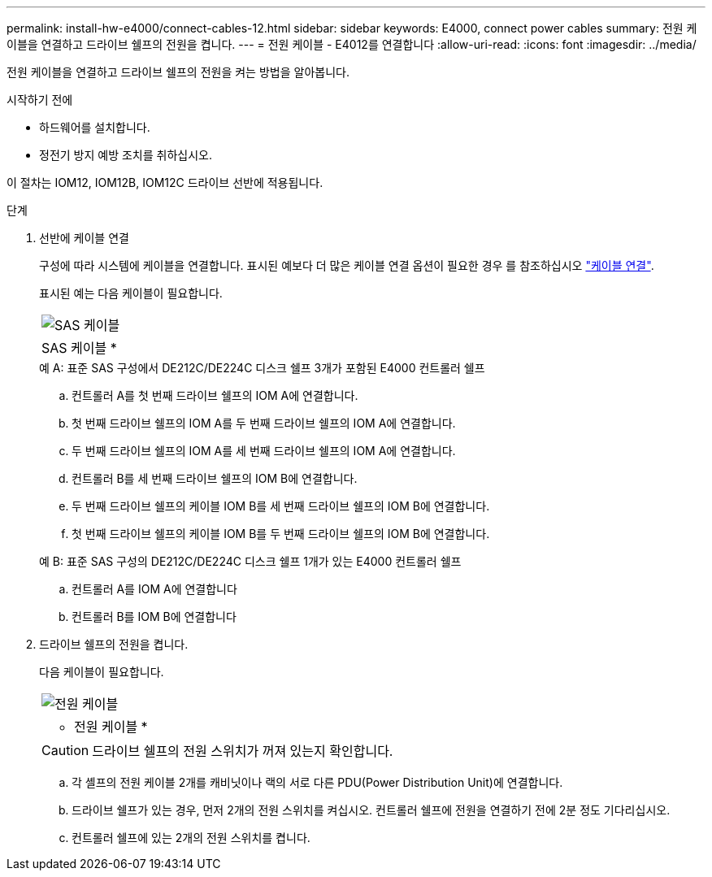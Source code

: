 ---
permalink: install-hw-e4000/connect-cables-12.html 
sidebar: sidebar 
keywords: E4000, connect power cables 
summary: 전원 케이블을 연결하고 드라이브 쉘프의 전원을 켭니다. 
---
= 전원 케이블 - E4012를 연결합니다
:allow-uri-read: 
:icons: font
:imagesdir: ../media/


[role="lead"]
전원 케이블을 연결하고 드라이브 쉘프의 전원을 켜는 방법을 알아봅니다.

.시작하기 전에
* 하드웨어를 설치합니다.
* 정전기 방지 예방 조치를 취하십시오.


이 절차는 IOM12, IOM12B, IOM12C 드라이브 선반에 적용됩니다.

.단계
. 선반에 케이블 연결
+
구성에 따라 시스템에 케이블을 연결합니다. 표시된 예보다 더 많은 케이블 연결 옵션이 필요한 경우 를 참조하십시오 link:../install-hw-cabling/index.html["케이블 연결"].

+
표시된 예는 다음 케이블이 필요합니다.

+
|===


 a| 
image:../media/sas_cable.png["SAS 케이블"]
 a| 
SAS 케이블 *

|===
+
.예 A: 표준 SAS 구성에서 DE212C/DE224C 디스크 쉘프 3개가 포함된 E4000 컨트롤러 쉘프
.. 컨트롤러 A를 첫 번째 드라이브 쉘프의 IOM A에 연결합니다.
.. 첫 번째 드라이브 쉘프의 IOM A를 두 번째 드라이브 쉘프의 IOM A에 연결합니다.
.. 두 번째 드라이브 쉘프의 IOM A를 세 번째 드라이브 쉘프의 IOM A에 연결합니다.
.. 컨트롤러 B를 세 번째 드라이브 쉘프의 IOM B에 연결합니다.
.. 두 번째 드라이브 쉘프의 케이블 IOM B를 세 번째 드라이브 쉘프의 IOM B에 연결합니다.
.. 첫 번째 드라이브 쉘프의 케이블 IOM B를 두 번째 드라이브 쉘프의 IOM B에 연결합니다.


+
.예 B: 표준 SAS 구성의 DE212C/DE224C 디스크 쉘프 1개가 있는 E4000 컨트롤러 쉘프
.. 컨트롤러 A를 IOM A에 연결합니다
.. 컨트롤러 B를 IOM B에 연결합니다


. 드라이브 쉘프의 전원을 켭니다.
+
다음 케이블이 필요합니다.

+
|===


 a| 
image:../media/power_cable_inst-hw-e2800-e5700.png["전원 케이블"]
 a| 
* 전원 케이블 *

|===
+

CAUTION: 드라이브 쉘프의 전원 스위치가 꺼져 있는지 확인합니다.

+
.. 각 셸프의 전원 케이블 2개를 캐비닛이나 랙의 서로 다른 PDU(Power Distribution Unit)에 연결합니다.
.. 드라이브 쉘프가 있는 경우, 먼저 2개의 전원 스위치를 켜십시오. 컨트롤러 쉘프에 전원을 연결하기 전에 2분 정도 기다리십시오.
.. 컨트롤러 쉘프에 있는 2개의 전원 스위치를 켭니다.



